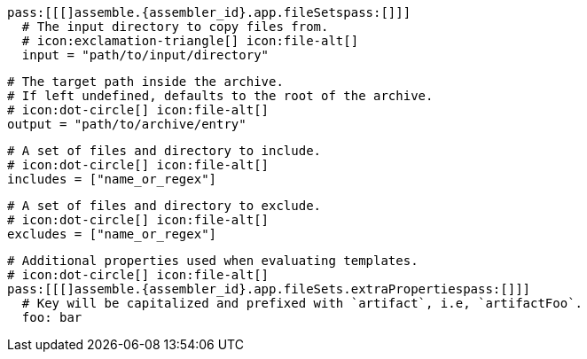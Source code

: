   pass:[[[]assemble.{assembler_id}.app.fileSetspass:[]]]
    # The input directory to copy files from.
    # icon:exclamation-triangle[] icon:file-alt[]
    input = "path/to/input/directory"

    # The target path inside the archive.
    # If left undefined, defaults to the root of the archive.
    # icon:dot-circle[] icon:file-alt[]
    output = "path/to/archive/entry"

    # A set of files and directory to include.
    # icon:dot-circle[] icon:file-alt[]
    includes = ["name_or_regex"]

    # A set of files and directory to exclude.
    # icon:dot-circle[] icon:file-alt[]
    excludes = ["name_or_regex"]

    # Additional properties used when evaluating templates.
    # icon:dot-circle[] icon:file-alt[]
    pass:[[[]assemble.{assembler_id}.app.fileSets.extraPropertiespass:[]]]
      # Key will be capitalized and prefixed with `artifact`, i.e, `artifactFoo`.
      foo: bar